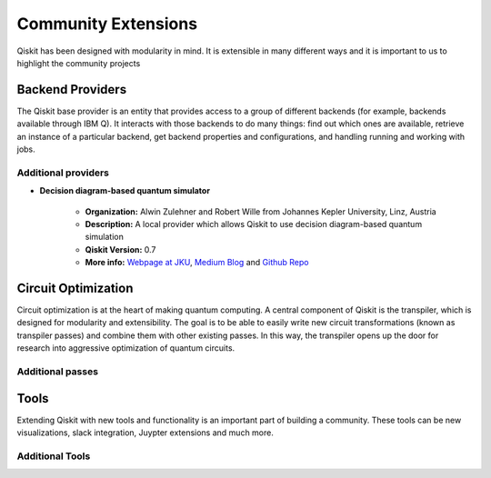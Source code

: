 Community Extensions
====================

Qiskit has been designed with modularity in mind. It is extensible in many
different ways and it is important to us to highlight the community projects

Backend Providers
-----------------

The Qiskit base provider is an entity that provides access to a group
of different backends (for example, backends available through IBM Q).
It interacts with those backends to do many things: find out which ones
are available, retrieve an instance of a particular backend, get backend
properties and configurations, and handling running and working with jobs.

Additional providers
~~~~~~~~~~~~~~~~~~~~

- **Decision diagram-based quantum simulator**

    - **Organization:** Alwin Zulehner and Robert Wille
      from Johannes Kepler University, Linz, Austria
    - **Description:** A local provider which allows Qiskit to use decision
      diagram-based quantum simulation
    - **Qiskit Version:** 0.7
    - **More info:**  `Webpage at JKU <http://iic.jku.at/eda/research/
      quantum_simulation>`_, `Medium Blog <blah>`_ and `Github Repo <https://
      github.com/Qiskit/qiskit-jku-provider>`_


Circuit Optimization
--------------------

Circuit optimization is at the heart of making quantum computing. A central
component of Qiskit is the transpiler, which is designed for modularity
and extensibility. The goal is to be able to easily write new circuit
transformations (known as transpiler passes) and combine them with other
existing passes. In this way, the transpiler opens up the door for research
into aggressive optimization of quantum circuits.


Additional passes
~~~~~~~~~~~~~~~~~


Tools
-----

Extending Qiskit with new tools and functionality is an important part
of building a community. These tools can be new visualizations, slack integration,
Juypter extensions and much more.

Additional Tools
~~~~~~~~~~~~~~~~
